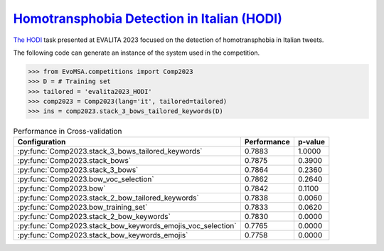 .. _hodi:

========================================================================================================
`Homotransphobia Detection in Italian (HODI) <https://hodi-evalita.github.io>`_
========================================================================================================

`The HODI <https://ceur-ws.org/Vol-3473/paper26.pdf>`_ task presented at EVALITA 2023 focused on the detection of homotransphobia in Italian tweets.

The following code can generate an instance of the system used in the competition.

.. code-block:: python

  >>> from EvoMSA.competitions import Comp2023
  >>> D = # Training set
  >>> tailored = 'evalita2023_HODI'
  >>> comp2023 = Comp2023(lang='it', tailored=tailored)
  >>> ins = comp2023.stack_3_bows_tailored_keywords(D)


.. list-table:: Performance in Cross-validation
    :header-rows: 1

    * - Configuration
      - Performance
      - p-value
    * - :py:func:`Comp2023.stack_3_bows_tailored_keywords`
      - 0.7883
      - 1.0000
    * - :py:func:`Comp2023.stack_bows`
      - 0.7875
      - 0.3900
    * - :py:func:`Comp2023.stack_3_bows`
      - 0.7864
      - 0.2360
    * - :py:func:`Comp2023.bow_voc_selection`
      - 0.7862
      - 0.2640
    * - :py:func:`Comp2023.bow`
      - 0.7842
      - 0.1100
    * - :py:func:`Comp2023.stack_2_bow_tailored_keywords`
      - 0.7838
      - 0.0060
    * - :py:func:`Comp2023.bow_training_set`
      - 0.7833
      - 0.0620
    * - :py:func:`Comp2023.stack_2_bow_keywords`
      - 0.7830
      - 0.0000
    * - :py:func:`Comp2023.stack_bow_keywords_emojis_voc_selection`
      - 0.7765
      - 0.0000
    * - :py:func:`Comp2023.stack_bow_keywords_emojis`
      - 0.7758
      - 0.0000

